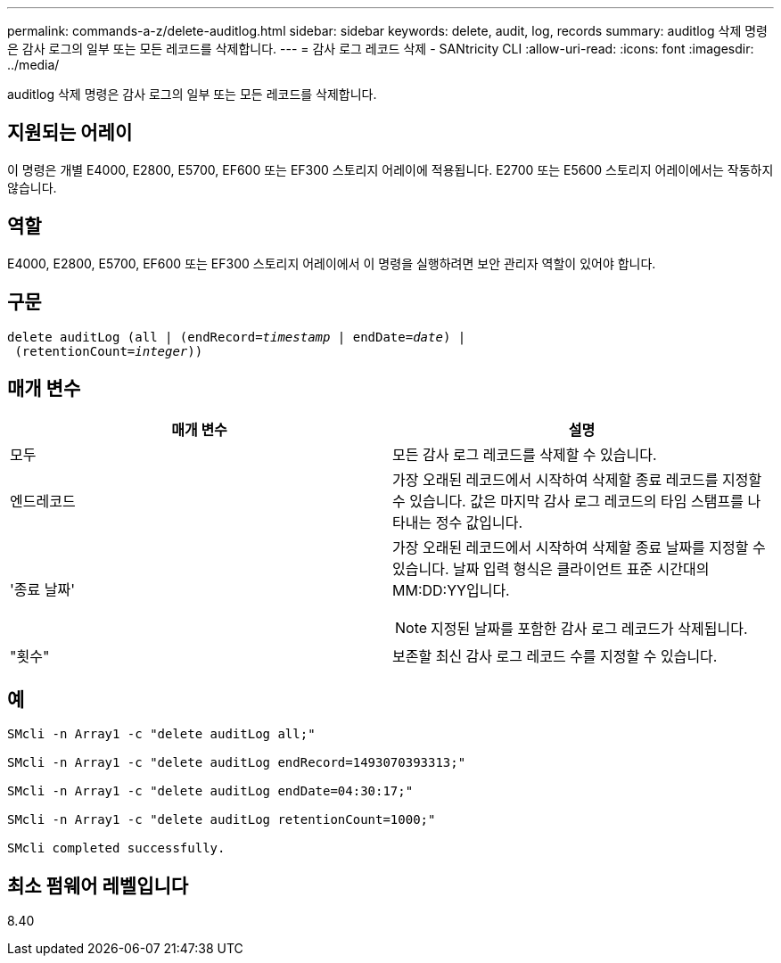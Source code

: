 ---
permalink: commands-a-z/delete-auditlog.html 
sidebar: sidebar 
keywords: delete, audit, log, records 
summary: auditlog 삭제 명령은 감사 로그의 일부 또는 모든 레코드를 삭제합니다. 
---
= 감사 로그 레코드 삭제 - SANtricity CLI
:allow-uri-read: 
:icons: font
:imagesdir: ../media/


[role="lead"]
auditlog 삭제 명령은 감사 로그의 일부 또는 모든 레코드를 삭제합니다.



== 지원되는 어레이

이 명령은 개별 E4000, E2800, E5700, EF600 또는 EF300 스토리지 어레이에 적용됩니다. E2700 또는 E5600 스토리지 어레이에서는 작동하지 않습니다.



== 역할

E4000, E2800, E5700, EF600 또는 EF300 스토리지 어레이에서 이 명령을 실행하려면 보안 관리자 역할이 있어야 합니다.



== 구문

[source, cli, subs="+macros"]
----
delete auditLog (all | (endRecord=pass:quotes[_timestamp_ | endDate=_date_) |
 (retentionCount=_integer_))]
----


== 매개 변수

|===
| 매개 변수 | 설명 


 a| 
모두
 a| 
모든 감사 로그 레코드를 삭제할 수 있습니다.



 a| 
엔드레코드
 a| 
가장 오래된 레코드에서 시작하여 삭제할 종료 레코드를 지정할 수 있습니다. 값은 마지막 감사 로그 레코드의 타임 스탬프를 나타내는 정수 값입니다.



 a| 
'종료 날짜'
 a| 
가장 오래된 레코드에서 시작하여 삭제할 종료 날짜를 지정할 수 있습니다. 날짜 입력 형식은 클라이언트 표준 시간대의 MM:DD:YY입니다.

[NOTE]
====
지정된 날짜를 포함한 감사 로그 레코드가 삭제됩니다.

====


 a| 
"횟수"
 a| 
보존할 최신 감사 로그 레코드 수를 지정할 수 있습니다.

|===


== 예

[listing]
----

SMcli -n Array1 -c "delete auditLog all;"

SMcli -n Array1 -c "delete auditLog endRecord=1493070393313;"

SMcli -n Array1 -c "delete auditLog endDate=04:30:17;"

SMcli -n Array1 -c "delete auditLog retentionCount=1000;"

SMcli completed successfully.
----


== 최소 펌웨어 레벨입니다

8.40
